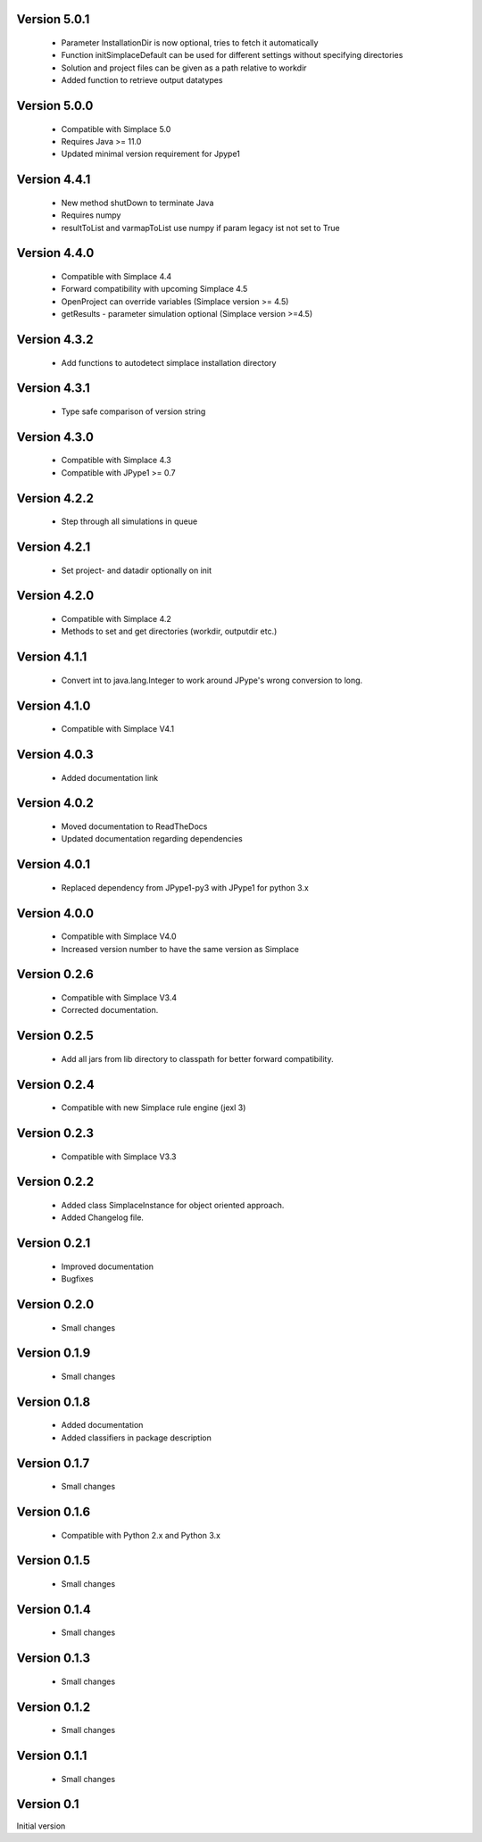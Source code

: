 Version 5.0.1
~~~~~~~~~~~~~
 * Parameter InstallationDir is now optional, tries to fetch it automatically
 * Function initSimplaceDefault can be used for different settings without specifying directories
 * Solution and project files can be given as a path relative to workdir
 * Added function to retrieve output datatypes

Version 5.0.0
~~~~~~~~~~~~~
 * Compatible with Simplace 5.0
 * Requires Java >= 11.0
 * Updated minimal version requirement for Jpype1

Version 4.4.1
~~~~~~~~~~~~~
 * New method shutDown to terminate Java
 * Requires numpy
 * resultToList and varmapToList use numpy if param legacy ist not set to True

Version 4.4.0
~~~~~~~~~~~~~
 * Compatible with Simplace 4.4
 * Forward compatibility with upcoming Simplace 4.5
 * OpenProject can override variables (Simplace version >= 4.5)
 * getResults - parameter simulation optional (Simplace version >=4.5)

Version 4.3.2
~~~~~~~~~~~~~
 * Add functions to autodetect simplace installation directory

Version 4.3.1
~~~~~~~~~~~~~
 * Type safe comparison of version string

Version 4.3.0
~~~~~~~~~~~~~
 * Compatible with Simplace 4.3
 * Compatible with JPype1 >= 0.7

Version 4.2.2
~~~~~~~~~~~~~
 * Step through all simulations in queue

Version 4.2.1
~~~~~~~~~~~~~
 * Set project- and datadir optionally on init

Version 4.2.0
~~~~~~~~~~~~~
 * Compatible with Simplace 4.2
 * Methods to set and get directories (workdir, outputdir etc.)

Version 4.1.1
~~~~~~~~~~~~~
 * Convert int to java.lang.Integer to work around JPype's wrong conversion to long.

Version 4.1.0
~~~~~~~~~~~~~
 * Compatible with Simplace V4.1

Version 4.0.3
~~~~~~~~~~~~~
 * Added documentation link

Version 4.0.2
~~~~~~~~~~~~~
 * Moved documentation to ReadTheDocs
 * Updated documentation regarding dependencies

Version 4.0.1
~~~~~~~~~~~~~
 * Replaced dependency from JPype1-py3 with JPype1 for python 3.x

Version 4.0.0
~~~~~~~~~~~~~
 * Compatible with Simplace V4.0
 * Increased version number to have the same version as Simplace

Version 0.2.6
~~~~~~~~~~~~~
 * Compatible with Simplace V3.4
 * Corrected documentation.

Version 0.2.5
~~~~~~~~~~~~~
 * Add all jars from lib directory to classpath for better forward compatibility.

Version 0.2.4
~~~~~~~~~~~~~
 * Compatible with new Simplace rule engine (jexl 3)

Version 0.2.3
~~~~~~~~~~~~~
 * Compatible with Simplace V3.3

Version 0.2.2
~~~~~~~~~~~~~
 * Added class SimplaceInstance for object oriented approach.
 * Added Changelog file.

Version 0.2.1
~~~~~~~~~~~~~
 * Improved documentation
 * Bugfixes

Version 0.2.0
~~~~~~~~~~~~~
 * Small changes

Version 0.1.9
~~~~~~~~~~~~~
 * Small changes

Version 0.1.8
~~~~~~~~~~~~~
 * Added documentation
 * Added classifiers in package description

Version 0.1.7
~~~~~~~~~~~~~
 * Small changes

Version 0.1.6
~~~~~~~~~~~~~
 * Compatible with Python 2.x and Python 3.x

Version 0.1.5
~~~~~~~~~~~~~
 * Small changes

Version 0.1.4
~~~~~~~~~~~~~
 * Small changes

Version 0.1.3
~~~~~~~~~~~~~
 * Small changes

Version 0.1.2
~~~~~~~~~~~~~
 * Small changes

Version 0.1.1
~~~~~~~~~~~~~
 * Small changes

Version 0.1
~~~~~~~~~~~~~
Initial version